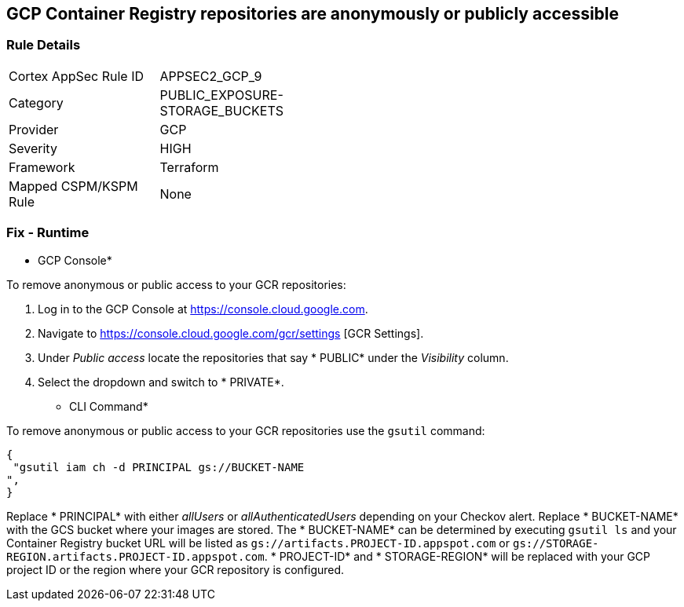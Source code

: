 == GCP Container Registry repositories are anonymously or publicly accessible


=== Rule Details

[width=45%]
|===
|Cortex AppSec Rule ID |APPSEC2_GCP_9
|Category |PUBLIC_EXPOSURE-STORAGE_BUCKETS
|Provider |GCP
|Severity |HIGH
|Framework |Terraform
|Mapped CSPM/KSPM Rule |None
|===


=== Fix - Runtime


* GCP Console* 


To remove anonymous or public access to your GCR repositories:

. Log in to the GCP Console at https://console.cloud.google.com.

. Navigate to https://console.cloud.google.com/gcr/settings [GCR Settings].

. Under _Public access_ locate the repositories that say * PUBLIC* under the _Visibility_ column.

. Select the dropdown and switch to * PRIVATE*.


* CLI Command* 


To remove anonymous or public access to your GCR repositories use the `gsutil` command:


[source,shell]
----
{
 "gsutil iam ch -d PRINCIPAL gs://BUCKET-NAME
",
}
----
Replace * PRINCIPAL* with either _allUsers_ or _allAuthenticatedUsers_ depending on your Checkov alert.
Replace * BUCKET-NAME* with the GCS bucket where your images are stored.
The * BUCKET-NAME* can be determined by executing `gsutil ls` and your Container Registry bucket URL will be listed as `gs://artifacts.PROJECT-ID.appspot.com` or `gs://STORAGE-REGION.artifacts.PROJECT-ID.appspot.com`.
* PROJECT-ID* and * STORAGE-REGION* will be replaced with your GCP project ID or the region where your GCR repository is configured.
////

=== Fix - Buildtime


*Terraform* 


* *Resource:* google_storage_bucket_iam_binding
* *Field:* members
* *Resource:* google_storage_bucket_iam_member
* *Field:* member
Google Container Registry (GCR) does not have IAM-specific resources in Terraform.
Instead, GCR IAM is handled via GCS IAM resources as seen in the below examples.


[source,go]
----
resource "google_storage_bucket_iam_binding" "gcr_public_binding" {
  bucket = google_storage_bucket.default.name
  role = "roles/storage.viewer"

  members = [
-    "allUsers",
-    "allAuthenticatedUsers",
  ]
}
----


[source,go]
----
resource "google_artifact_registry_repository_iam_member" "public_member" {
  provider = google-beta
  location = google_artifact_registry_repository.my-repo.location
  repository = google_artifact_registry_repository.my-repo.name
  role = "roles/artifactregistry.writer"

-  member = "allUsers"
-  member = "allAuthenticatedUsers"
}
----


[source,go]
----
resource "google_storage_bucket_iam_member" "gcr_public_member" {
  bucket = google_storage_bucket.default.name
  role = "roles/storage.viewer"

-  member = "allUsers"
-  member = "allAuthenticatedUsers"
}
----
